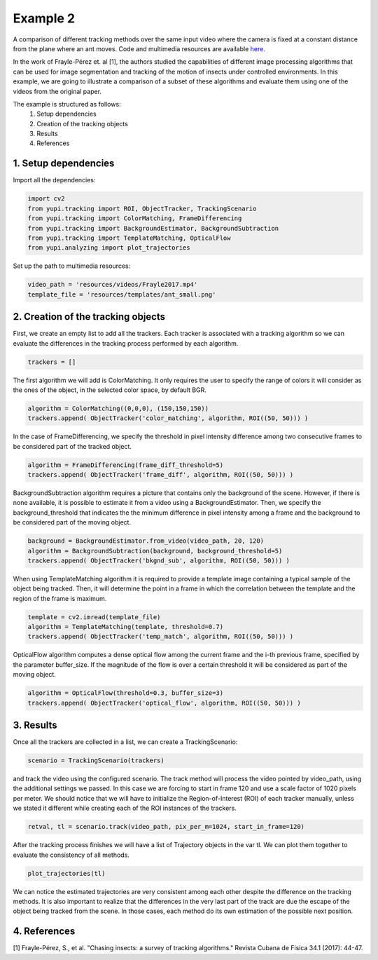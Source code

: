 Example 2
=========

A comparison of different tracking methods over the same input video 
where the camera is fixed at a constant distance from the plane 
where an ant moves. Code and multimedia resources are available 
`here <https://github.com/yupidevs/yupi_examples/>`_.

In the work of Frayle-Pérez et. al [1], the authors studied the 
capabilities of different image processing algorithms that can be 
used for image segmentation and tracking of the motion of insects 
under controlled environments. In this example, we are going to 
illustrate a comparison of a subset of these algorithms and evaluate 
them using one of the videos from the original paper.

The example is structured as follows:
 #. Setup dependencies
 #. Creation of the tracking objects
 #. Results
 #. References


1. Setup dependencies
---------------------

Import all the dependencies:

.. code-block:: python

   import cv2
   from yupi.tracking import ROI, ObjectTracker, TrackingScenario
   from yupi.tracking import ColorMatching, FrameDifferencing
   from yupi.tracking import BackgroundEstimator, BackgroundSubtraction
   from yupi.tracking import TemplateMatching, OpticalFlow
   from yupi.analyzing import plot_trajectories

Set up the path to multimedia resources:

.. code-block:: python

   video_path = 'resources/videos/Frayle2017.mp4'
   template_file = 'resources/templates/ant_small.png'


2. Creation of the tracking objects
-----------------------------------

First, we create an empty list to add all the trackers. Each tracker is 
associated with a tracking algorithm so we can evaluate the differences in 
the tracking process performed by each algorithm.

.. code-block:: python

   trackers = []

The first algorithm we will add is ColorMatching. It only requires the user to
specify the range of colors it will consider as the ones of the object, in the 
selected color space, by default BGR.

.. code-block:: python

   algorithm = ColorMatching((0,0,0), (150,150,150))
   trackers.append( ObjectTracker('color_matching', algorithm, ROI((50, 50))) )

In the case of FrameDifferencing, we specify the threshold in pixel 
intensity difference among two consecutive frames to be considered part of the
tracked object.

.. code-block:: python

   algorithm = FrameDifferencing(frame_diff_threshold=5)
   trackers.append( ObjectTracker('frame_diff', algorithm, ROI((50, 50))) )

BackgroundSubtraction algorithm requires a picture that contains only the 
background of the scene. However, if there is none available, it is possible 
to estimate it from a video using a BackgroundEstimator. Then, we specify the 
background_threshold that indicates the the minimum difference in pixel 
intensity among a frame and the background to be considered part of the 
moving object.

.. code-block:: python

   background = BackgroundEstimator.from_video(video_path, 20, 120)
   algorithm = BackgroundSubtraction(background, background_threshold=5)
   trackers.append( ObjectTracker('bkgnd_sub', algorithm, ROI((50, 50))) )

When using TemplateMatching algorithm it is required to provide a template
image containing a typical sample of the object being tracked. Then, it will
determine the point in a frame in which the correlation between the template
and the region of the frame is maximum.

.. code-block:: python

   template = cv2.imread(template_file)
   algorithm = TemplateMatching(template, threshold=0.7)
   trackers.append( ObjectTracker('temp_match', algorithm, ROI((50, 50))) )

OpticalFlow algorithm computes a dense optical flow among the current frame and
the i-th previous frame, specified by the parameter buffer_size. If the 
magnitude of the flow is over a certain threshold it will be considered as part 
of the moving object.

.. code-block:: python

   algorithm = OpticalFlow(threshold=0.3, buffer_size=3)
   trackers.append( ObjectTracker('optical_flow', algorithm, ROI((50, 50))) )

3. Results
----------

Once all the trackers are collected in a list, we can create a TrackingScenario: 


.. code-block:: python

   scenario = TrackingScenario(trackers)

and track the video using the configured scenario. The track method will process 
the video pointed by video_path, using the additional settings we passed. In this 
case we are forcing to start in frame 120 and use a scale factor of 1020 pixels per 
meter. We should notice that we will have to initialize the Region-of-Interest (ROI) 
of each tracker manually, unless we stated it different while creating each of the 
ROI instances of the trackers.

.. code-block:: python

   retval, tl = scenario.track(video_path, pix_per_m=1024, start_in_frame=120)


After the tracking process finishes we will have a list of Trajectory objects
in the var tl. We can plot them together to evaluate the consistency of all
methods.

.. code-block:: python

   plot_trajectories(tl)

.. figure:: /images/example2.png
   :alt: Output of example2
   :align: center

We can notice the estimated trajectories are very consistent among each other 
despite the difference on the tracking methods. It is also important to realize
that the differences in the very last part of the track are due the escape of 
the object being tracked from the scene. In those cases, each method do its 
own estimation of the possible next position.

4. References
--------------------------

| [1] Frayle-Pérez, S., et al. "Chasing insects: a survey of tracking algorithms." Revista Cubana de Fisica 34.1 (2017): 44-47.
